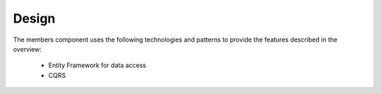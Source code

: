 Design
======

The members component uses the following technologies and patterns to provide the features described in the overview:

 * Entity Framework for data access
 * CQRS
 
